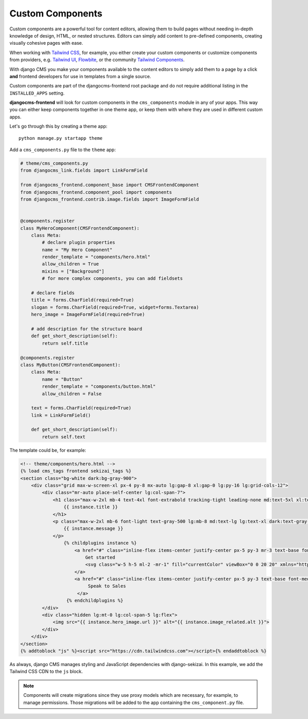 .. _custom_components: Custom Components

#################
Custom Components
#################

.. index::
    single: Custom Components

.. versionadded:: 2.0

Custom components are a powerful tool for content editors, allowing them to build pages without needing
in-depth knowledge of design, HTML, or nested structures. Editors can simply add content to pre-defined
components, creating visually cohesive pages with ease.

When working with `Tailwind CSS <https://tailwindcss.com>`_, for example, you
either create your custom components or customize components from providers,
e.g. `Tailwind UI <https://tailwindui.com>`_,
`Flowbite <https://flowbite.com>`_, or the community
`Tailwind Components <https://tailwindcomponents.com>`_.

With django CMS you make your components available to the content editors to
simply add them to a page by a click **and** frontend developers for use in templates from a single
source.

Custom components are part of the djangocms-frontend root package and do not
require additional listing in the ``INSTALLED_APPS`` setting.

**djangocms-frontend** will look for custom components in the
``cms_components`` module in any of your apps. This way you can
either keep components together in one theme app, or keep them with where
they are used in different custom apps.

Let's go through this by creating a theme app::

        python manage.py startapp theme

Add a ``cms_components.py`` file to the ``theme`` app:

.. code-block:: python

    # theme/cms_components.py
    from djangocms_link.fields import LinkFormField

    from djangocms_frontend.component_base import CMSFrontendComponent
    from djangocms_frontend.component_pool import components
    from djangocms_frontend.contrib.image.fields import ImageFormField


    @components.register
    class MyHeroComponent(CMSFrontendComponent):
        class Meta:
            # declare plugin properties
            name = "My Hero Component"
            render_template = "components/hero.html"
            allow_children = True
            mixins = ["Background"]
            # for more complex components, you can add fieldsets

        # declare fields
        title = forms.CharField(required=True)
        slogan = forms.CharField(required=True, widget=forms.Textarea)
        hero_image = ImageFormField(required=True)

        # add description for the structure board
        def get_short_description(self):
            return self.title

    @components.register
    class MyButton(CMSFrontendComponent):
        class Meta:
            name = "Button"
            render_template = "components/button.html"
            allow_children = False

        text = forms.CharField(required=True)
        link = LinkFormField()

        def get_short_description(self):
            return self.text

The template could be, for example:

.. code-block:: html

    <!-- theme/components/hero.html -->
    {% load cms_tags frontend sekizai_tags %}
    <section class="bg-white dark:bg-gray-900">
        <div class="grid max-w-screen-xl px-4 py-8 mx-auto lg:gap-8 xl:gap-0 lg:py-16 lg:grid-cols-12">
            <div class="mr-auto place-self-center lg:col-span-7">
                <h1 class="max-w-2xl mb-4 text-4xl font-extrabold tracking-tight leading-none md:text-5xl xl:text-6xl dark:text-white">
                    {{ instance.title }}
                </h1>
                <p class="max-w-2xl mb-6 font-light text-gray-500 lg:mb-8 md:text-lg lg:text-xl dark:text-gray-400">
                    {{ instance.message }}
                </p>
                    {% childplugins instance %}
                        <a href="#" class="inline-flex items-center justify-center px-5 py-3 mr-3 text-base font-medium text-center text-white rounded-lg bg-primary-700 hover:bg-primary-800 focus:ring-4 focus:ring-primary-300 dark:focus:ring-primary-900">
                            Get started
                            <svg class="w-5 h-5 ml-2 -mr-1" fill="currentColor" viewBox="0 0 20 20" xmlns="http://www.w3.org/2000/svg"><path fill-rule="evenodd" d="M10.293 3.293a1 1 0 011.414 0l6 6a1 1 0 010 1.414l-6 6a1 1 0 01-1.414-1.414L14.586 11H3a1 1 0 110-2h11.586l-4.293-4.293a1 1 0 010-1.414z" clip-rule="evenodd"></path></svg>
                        </a>
                        <a href="#" class="inline-flex items-center justify-center px-5 py-3 text-base font-medium text-center text-gray-900 border border-gray-300 rounded-lg hover:bg-gray-100 focus:ring-4 focus:ring-gray-100 dark:text-white dark:border-gray-700 dark:hover:bg-gray-700 dark:focus:ring-gray-800">
                             Speak to Sales
                         </a>
                     {% endchildplugins %}
            </div>
            <div class="hidden lg:mt-0 lg:col-span-5 lg:flex">
                <img src="{{ instance.hero_image.url }}" alt="{{ instance.image_related.alt }}">
            </div>
        </div>
    </section>
    {% addtoblock "js" %}<script src="https://cdn.tailwindcss.com"></script>{% endaddtoblock %}

As always, django CMS manages styling and JavaScript dependencies with django-sekizai.
In this example, we add the Tailwind CSS CDN to the ``js`` block.

.. note::

    Components will create migrations since they use proxy models which are necessary, for
    example, to manage permissions. Those migrations will be added to the app containing
    the ``cms_component.py`` file.
